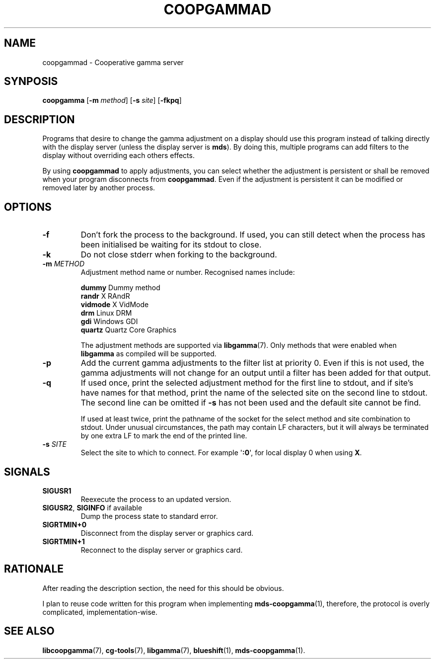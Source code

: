 .TH COOPGAMMAD 1 COOPGAMMAD
.SH "NAME"
coopgammad - Cooperative gamma server
.SH "SYNPOSIS"
.B coopgamma
.RB [ -m
.IR method ]
.RB [ -s
.IR site ]
.RB [ -fkpq ]
.SH "DESCRIPTION"
Programs that desire to change the gamma adjustment
on a display should use this program instead of
talking directly with the display server (unless
the display server is
.BR mds ).
By doing this, multiple programs can add filters to
the display without overriding each others effects.
.P
By using
.B coopgammad
to apply adjustments, you can select whether the
adjustment is persistent or shall be removed when
your program disconnects from
.BR coopgammad .
Even if the adjustment is persistent it can be
modified or removed later by another process.
.SH "OPTIONS"
.TP
.B -f
Don't fork the process to the background.
If used, you can still detect when the
process has been initialised be waiting
for its stdout to close.
.TP
.B -k
Do not close stderr when forking to the
background.
.TP
\fB-m\fP \fIMETHOD\fP
Adjustment method name or number. Recognised
names include:

.nf
\fBdummy\fP      Dummy method
\fBrandr\fP      X RAndR
\fBvidmode\fP    X VidMode
\fBdrm\fP        Linux DRM
\fBgdi\fP        Windows GDI
\fBquartz\fP     Quartz Core Graphics
.fi

The adjustment methods are supported via
.BR libgamma (7).
Only methods that were enabled when
.B libgamma
as compiled will be supported.
.TP
.B -p
Add the current gamma adjustments to the
filter list at priority 0. Even if this
is not used, the gamma adjustments will
not change for an output until a filter
has been added for that output.
.TP
.B -q
If used once, print the selected adjustment
method for the first line to stdout, and
if site's have names for that method, print
the name of the selected site on the second
line to stdout. The second line can be omitted
if
.B -s
has not been used and the default site cannot
be find.

If used at least twice, print the pathname
of the socket for the select method and site
combination to stdout. Under unusual
circumstances, the path may contain LF
characters, but it will always be terminated
by one extra LF to mark the end of the
printed line.
.TP
\fB-s\fP \fISITE\fP
Select the site to which to connect.
For example
.RB \(aq :0 \(aq,
for local display 0 when using
.BR X .
.SH "SIGNALS"
.TP
.B SIGUSR1
Reexecute the process to an updated version.
.TP
.BR SIGUSR2 ", " SIGINFO " if available"
Dump the process state to standard error.
.TP
.B SIGRTMIN+0
Disconnect from the display server or graphics
card.
.TP
.B SIGRTMIN+1
Reconnect to the display server or graphics card.
.SH "RATIONALE"
After reading the description section, the need for
this should be obvious.
.P
I plan to reuse code written for this program when
implementing
.BR mds-coopgamma (1),
therefore, the protocol is overly complicated,
implementation-wise.
.SH "SEE ALSO"
.BR libcoopgamma (7),
.BR cg-tools (7),
.BR libgamma (7),
.BR blueshift (1),
.BR mds-coopgamma (1).
